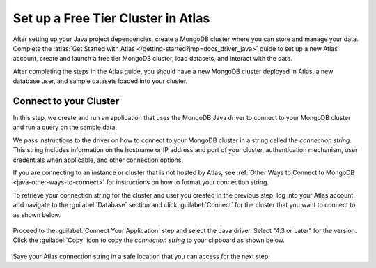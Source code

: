 Set up a Free Tier Cluster in Atlas
~~~~~~~~~~~~~~~~~~~~~~~~~~~~~~~~~~~

After setting up your Java project dependencies, create a MongoDB cluster
where you can store and manage your data. Complete the
:atlas:`Get Started with Atlas </getting-started?jmp=docs_driver_java>` guide
to set up a new Atlas account, create and launch a free tier MongoDB cluster,
load datasets, and interact with the data.

After completing the steps in the Atlas guide, you should have a new MongoDB
cluster deployed in Atlas, a new database user, and sample datasets loaded
into your cluster.

Connect to your Cluster
-----------------------

In this step, we create and run an application that uses the MongoDB Java
driver to connect to your MongoDB cluster and run a query on the sample
data.

We pass instructions to the driver on how to connect to your
MongoDB cluster in a string called the *connection string*. This string
includes information on the hostname or IP address and port of your
cluster, authentication mechanism, user credentials when applicable, and
other connection options.

If you are connecting to an instance or cluster that is not hosted by Atlas,
see :ref:`Other Ways to Connect to MongoDB <java-other-ways-to-connect>` for
instructions on how to format your connection string.

To retrieve your connection string for the cluster and user you created in
the previous step, log into your Atlas account and navigate to the
:guilabel:`Database` section and click :guilabel:`Connect` for the cluster that you
want to connect to as shown below.

.. figure:: /includes/figures/atlas_connection_select_cluster.png
   :alt: Atlas Connection GUI cluster selection screen

Proceed to the :guilabel:`Connect Your Application` step and select the Java driver.
Select "4.3 or Later" for the version.
Click the :guilabel:`Copy` icon to copy the *connection string* to your clipboard as
shown below.

.. figure:: /includes/figures/atlas_connection_copy_string_java.png
   :alt: Atlas Connection GUI connection string screen

Save your Atlas connection string in a safe location that you can access
for the next step.
